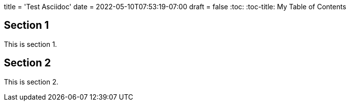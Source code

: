 +++
title = 'Test Asciidoc'
date = 2022-05-10T07:53:19-07:00
draft = false
+++
:toc:
:toc-title: My Table of Contents

== Section 1

This is section 1.

== Section 2

This is section 2.
